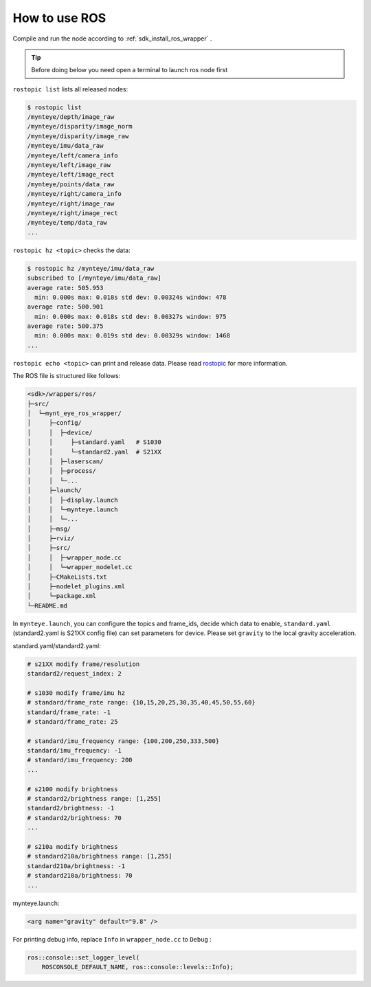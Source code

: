 .. _wrapper_ros:

How to use ROS
==============

Compile and run the node according to :ref:`sdk_install_ros_wrapper` .

.. tip::

  Before doing below you need open a terminal to launch ros node first

``rostopic list`` lists all released nodes:

.. code-block:: bash

  $ rostopic list
  /mynteye/depth/image_raw
  /mynteye/disparity/image_norm
  /mynteye/disparity/image_raw
  /mynteye/imu/data_raw
  /mynteye/left/camera_info
  /mynteye/left/image_raw
  /mynteye/left/image_rect
  /mynteye/points/data_raw
  /mynteye/right/camera_info
  /mynteye/right/image_raw
  /mynteye/right/image_rect
  /mynteye/temp/data_raw
  ...

``rostopic hz <topic>`` checks the data:

.. code-block:: bash

  $ rostopic hz /mynteye/imu/data_raw
  subscribed to [/mynteye/imu/data_raw]
  average rate: 505.953
    min: 0.000s max: 0.018s std dev: 0.00324s window: 478
  average rate: 500.901
    min: 0.000s max: 0.018s std dev: 0.00327s window: 975
  average rate: 500.375
    min: 0.000s max: 0.019s std dev: 0.00329s window: 1468
  ...

``rostopic echo <topic>`` can print and release data. Please read `rostopic <http://wiki.ros.org/rostopic>`_ for more information.

The ROS file is structured like follows:

.. code-block:: none

  <sdk>/wrappers/ros/
  ├─src/
  │  └─mynt_eye_ros_wrapper/
  │     ├─config/
  │     │  ├─device/
  │     │     ├─standard.yaml   # S1030
  │     │     └─standard2.yaml  # S21XX
  │     │  ├─laserscan/
  │     │  ├─process/
  │     │  └─...
  │     ├─launch/
  │     │  ├─display.launch
  │     │  └─mynteye.launch
  │     │  └─...
  │     ├─msg/
  │     ├─rviz/
  │     ├─src/
  │     │  ├─wrapper_node.cc
  │     │  └─wrapper_nodelet.cc
  │     ├─CMakeLists.txt
  │     ├─nodelet_plugins.xml
  │     └─package.xml
  └─README.md

In ``mynteye.launch``, you can configure the topics and frame_ids, decide which data to enable, ``standard.yaml`` (standard2.yaml is S21XX config file) can set parameters for device. Please set ``gravity`` to the local gravity acceleration.


standard.yaml/standard2.yaml:

.. code-block:: xml

  # s21XX modify frame/resolution
  standard2/request_index: 2

  # s1030 modify frame/imu hz
  # standard/frame_rate range: {10,15,20,25,30,35,40,45,50,55,60}
  standard/frame_rate: -1
  # standard/frame_rate: 25

  # standard/imu_frequency range: {100,200,250,333,500}
  standard/imu_frequency: -1
  # standard/imu_frequency: 200
  ...

  # s2100 modify brightness
  # standard2/brightness range: [1,255]
  standard2/brightness: -1
  # standard2/brightness: 70
  ...

  # s210a modify brightness
  # standard210a/brightness range: [1,255]
  standard210a/brightness: -1
  # standard210a/brightness: 70
  ...


mynteye.launch:

.. code-block:: xml

  <arg name="gravity" default="9.8" />

For printing debug info, replace ``Info`` in ``wrapper_node.cc`` to ``Debug`` :

.. code-block:: c++

  ros::console::set_logger_level(
      ROSCONSOLE_DEFAULT_NAME, ros::console::levels::Info);
